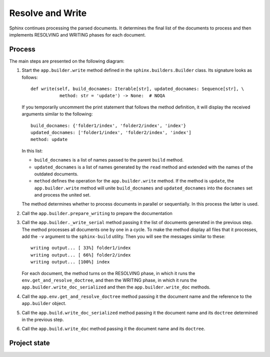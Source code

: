 .. _research_sphinx_write:

Resolve and Write
#################

.. graphviz:: phases_write.gv

Sphinx continues processing the parsed documents. It determines the final list of the documents to process and
then implements RESOLVING and WRITING phases for each document.


Process
=======

The main steps are presented on the following diagram:

.. uml:: write.uml
   :alt: The write method

#. Start the ``app.builder.write`` method defined in the ``sphinx.builders.Builder`` class.
   Its signature looks as follows::

       def write(self, build_docnames: Iterable[str], updated_docnames: Sequence[str], \
                  method: str = 'update') -> None:  # NOQA

   If you temporarily uncomment the print statement that follows the method definition, it will display the received
   arguments similar to the following::

      build_docnames: {'folder1/index', 'folder2/index', 'index'}
      updated_docnames: ['folder1/index', 'folder2/index', 'index']
      method: update

   In this list:

   *  ``build_docnames`` is a list of names passed to the parent ``build`` method.
   *  ``updated_docnames`` is a list of names generated by the ``read`` method and extended with the names
      of the outdated documents.
   *  ``method`` defines the operation for the ``app.builder.write`` method.
      If the method is ``update``, the ``app.builder.write`` method will unite ``build_docnames``
      and ``updated_docnames`` into the ``docnames`` set and process the united set.

   The method determines whether to process documents in parallel or sequentially.
   In this process the latter is used.

#. Call the ``app.builder.prepare_writing`` to prepare the documentation

#. Call the ``app.builder._write_serial`` method passing it the list of documents generated in the previous step.
   The method processes all documents one by one in a cycle.
   To make the method display all files that it processes, add the ``-v`` argument to the ``sphinx-build`` utility.
   Then you will see the messages similar to these::

      writing output... [ 33%] folder1/index
      writing output... [ 66%] folder2/index
      writing output... [100%] index

   For each document, the method turns on the RESOLVING phase, in which it runs the ``env.get_and_resolve_doctree``,
   and then the WRITING phase, in which it runs the ``app.builder.write_doc_serialized``
   and then the ``app.builder.write_doc`` methods.

#. Call the ``app.env.get_and_resolve_doctree`` method passing it the document name and the reference
   to the ``app.builder`` object.


#. Call the ``app.build.write_doc_serialized`` method passing it the document name and its ``doctree`` determined
   in the previous step.

#. Call the ``app.build.write_doc`` method passing it the document name and its ``doctree``.


Project state
=============
